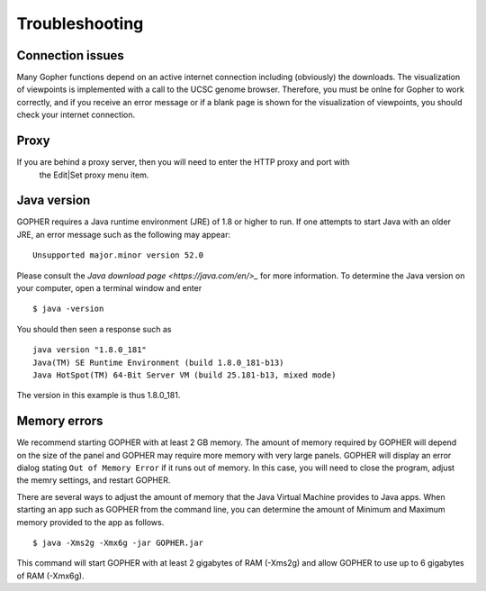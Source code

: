 ===============
Troubleshooting
===============

~~~~~~~~~~~~~~~~~
Connection issues
~~~~~~~~~~~~~~~~~

Many Gopher functions depend on an active internet connection including (obviously) the downloads.
The visualization of viewpoints is implemented with a call to the UCSC genome browser. Therefore,
you must be onlne for Gopher to work correctly, and if you receive an error message or if a blank
page is shown for the visualization of viewpoints, you should check your internet connection.

~~~~~
Proxy
~~~~~
If you are behind a proxy server, then you will need to enter the HTTP proxy and port with
 the Edit|Set proxy menu item.

~~~~~~~~~~~~
Java version
~~~~~~~~~~~~
GOPHER requires a Java runtime environment (JRE) of 1.8 or higher to run. If one attempts to start Java with an
older JRE, an error message such as the following may appear: ::

    Unsupported major.minor version 52.0

Please consult the `Java download page <https://java.com/en/>_` for more information. To determine the Java version
on your computer, open a terminal window and enter ::

    $ java -version

You should then seen a response such as ::

    java version "1.8.0_181"
    Java(TM) SE Runtime Environment (build 1.8.0_181-b13)
    Java HotSpot(TM) 64-Bit Server VM (build 25.181-b13, mixed mode)

The version in this example is thus 1.8.0_181.

~~~~~~~~~~~~~
Memory errors
~~~~~~~~~~~~~
We recommend starting GOPHER with at least 2 GB memory. The amount of memory required by GOPHER will depend on the
size of the panel and GOPHER may require more memory with very large panels. GOPHER will display an error dialog
stating ``Out of Memory Error`` if it runs out of memory. In this case, you will need to close the program,
adjust the memry settings, and restart GOPHER.

There are several ways to adjust the amount of memory that the Java Virtual Machine provides to Java apps. When starting
an app such as GOPHER from the command line, you can determine the amount of Minimum and Maximum memory provided to the
app as follows. ::

    $ java -Xms2g -Xmx6g -jar GOPHER.jar

This command will start GOPHER with at least 2 gigabytes of RAM (-Xms2g) and allow GOPHER to use up to 6 gigabytes of
RAM (-Xmx6g).


